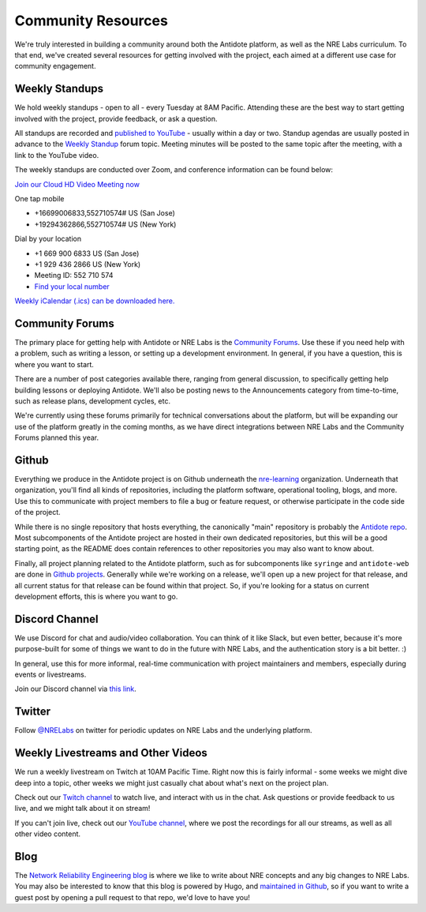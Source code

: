 .. _community:

Community Resources
===================

We're truly interested in building a community around both the Antidote platform, as well as the NRE Labs curriculum.
To that end, we've created several resources for getting involved with the project, each aimed at a different use case
for community engagement.

.. _weekly-standups:

Weekly Standups
^^^^^^^^^^^^^^^

We hold weekly standups - open to all - every Tuesday at 8AM Pacific. Attending these are the best way
to start getting involved with the project, provide feedback, or ask a question.

All standups are recorded and `published to YouTube <https://www.youtube.com/c/NRELabs>`_
- usually within a day or two. Standup agendas are usually posted in advance to the
`Weekly Standup <https://community.networkreliability.engineering/c/weekly-standup>`_ forum topic. Meeting
minutes will be posted to the same topic after the meeting, with a link to the YouTube video.

The weekly standups are conducted over Zoom, and conference information can be found below:

`Join our Cloud HD Video Meeting now <https://zoom.us/j/552710574>`_

One tap mobile

- +16699006833,552710574# US (San Jose)
- +19294362866,552710574# US (New York)

Dial by your location

- +1 669 900 6833 US (San Jose)
- +1 929 436 2866 US (New York)
- Meeting ID: 552 710 574
- `Find your local number <https://zoom.us/u/ab9tjSeMcz>`_

`Weekly iCalendar (.ics) can be downloaded here. <https://zoom.us/meeting/552710574/ics?icsToken=e364d9d15ff939365786bc173d1f99883eb3c9087f6c75b7d14c73732abb5f56>`_

.. _community-forums:

Community Forums
^^^^^^^^^^^^^^^^^^^^^^^^^^^^^^^^^^^^^^^
The primary place for getting help with Antidote or NRE Labs is the `Community Forums <https://community.networkreliability.engineering>`_.
Use these if you need help with a problem, such as writing a lesson, or setting up a development environment. In general, if you have a question,
this is where you want to start.

There are a number of post categories available there, ranging from general discussion, to specifically getting help building lessons or
deploying Antidote. We'll also be posting news to the Announcements category from time-to-time, such as release plans, development cycles, etc.

We're currently using these forums primarily for technical conversations about the platform, but will be expanding our use of the platform greatly
in the coming months, as we have direct integrations between NRE Labs and the Community Forums planned this year.

Github
^^^^^^^^^^^^^^^^^^^^^^^^^^^^^^^^^^^^^^^
Everything we produce in the Antidote project is on Github underneath the `nre-learning <https://github.com/nre-learning>`_
organization. Underneath that organization, you'll find all kinds of repositories, including the platform software,
operational tooling, blogs, and more. Use this to communicate with project members to file a bug or feature request, or otherwise participate
in the code side of the project.

While there is no single repository that hosts everything, the canonically "main" repository is probably the
`Antidote repo <https://github.com/nre-learning/antidote>`_. Most subcomponents of the Antidote project
are hosted in their own dedicated repositories, but this will be a good starting point, as the README
does contain references to other repositories you may also want to know about.

Finally, all project planning related to the Antidote platform, such as for subcomponents like ``syringe``
and ``antidote-web`` are done in `Github projects <https://github.com/orgs/nre-learning/projects>`_. Generally
while we're working on a release, we'll open up a new project for that release, and all current status for that
release can be found within that project. So, if you're looking for a status on current development efforts,
this is where you want to go.

Discord Channel
^^^^^^^^^^^^^^^^^^^^^^^^^^^^^^^^^^^^^^^
We use Discord for chat and audio/video collaboration. You can think of it like Slack, but even better, because it's
more purpose-built for some of things we want to do in the future with NRE Labs, and the authentication story is a
bit better. :)

In general, use this for more informal, real-time communication with project maintainers and members, especially during events
or livestreams.

Join our Discord channel via `this link <https://discord.gg/fRuSUyD>`_.

Twitter
^^^^^^^^^^^^^^^^^^^^^^^^^^^^^^^^^^^^^^^
Follow `@NRELabs <https://twitter.com/nrelabs>`_ on twitter for periodic updates on NRE Labs and the underlying platform.

Weekly Livestreams and Other Videos
^^^^^^^^^^^^^^^^^^^^^^^^^^^^^^^^^^^^^^^
We run a weekly livestream on Twitch at 10AM Pacific Time. Right now this is fairly informal - some weeks we might dive
deep into a topic, other weeks we might just casually chat about what's next on the project plan.

Check out our `Twitch channel <https://twitch.tv/nrelabs>`_ to watch live, and interact with us in the chat. Ask questions or
provide feedback to us live, and we might talk about it on stream!

If you can't join live, check out our `YouTube channel <https://www.youtube.com/c/NRELabs>`_, where we post the
recordings for all our streams, as well as all other video content.

Blog
^^^^^^^^^^^^^^^^^^^^^^^^^^^^^^^^^^^^^^^
The `Network Reliability Engineering blog <https://networkreliability.engineering/post/>`_ is where we like to write about NRE concepts
and any big changes to NRE Labs. You may also be interested to know that this blog is powered by Hugo, and
`maintained in Github <https://github.com/nre-learning/nre-blog>`_, so if you want to write a guest post by opening a pull request
to that repo, we'd love to have you!

